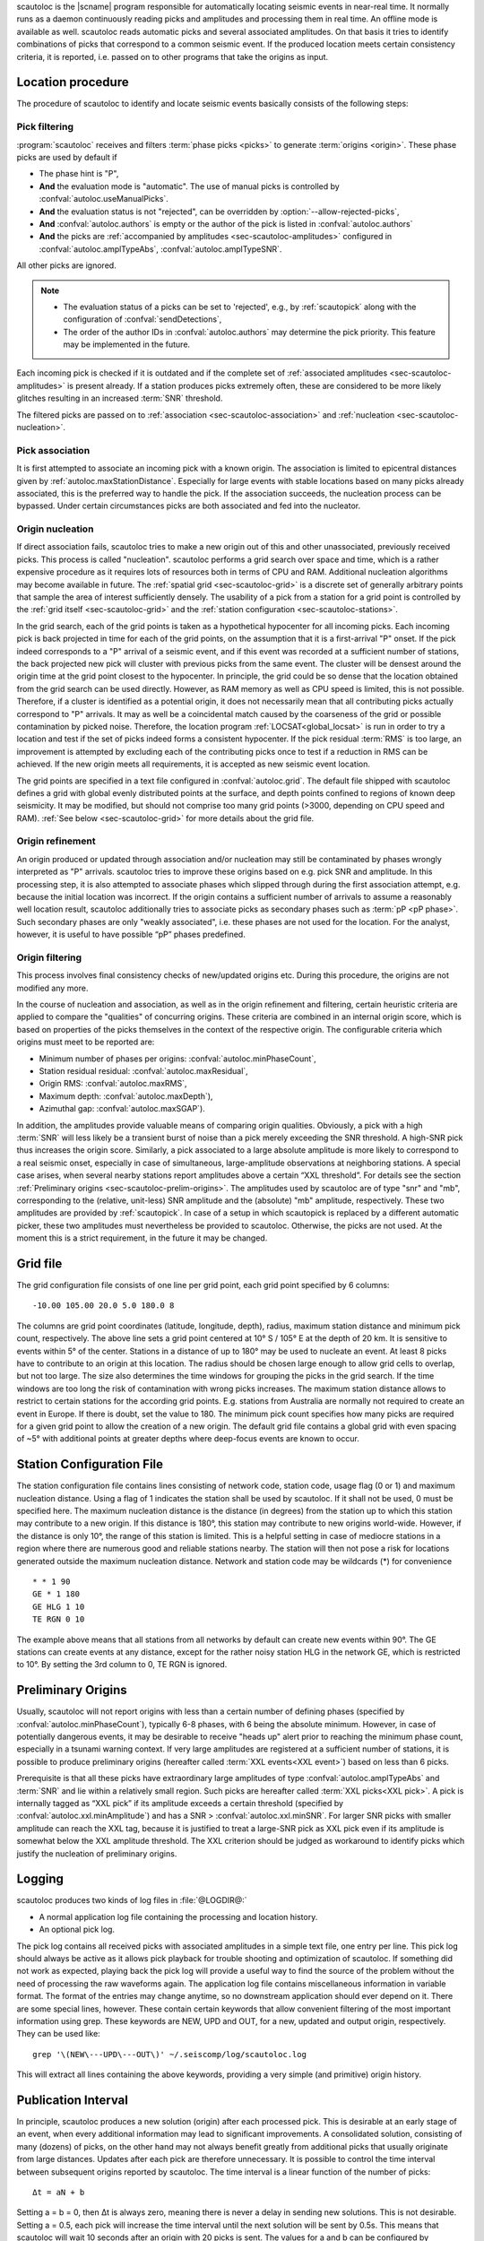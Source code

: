 scautoloc is the |scname| program responsible for automatically locating
seismic events in near-real time. It normally runs as a daemon continuously
reading picks and amplitudes and processing them in real time. An offline
mode is available as well. scautoloc reads automatic picks and several
associated amplitudes. On that basis it tries to identify combinations of
picks that correspond to a common seismic event. If the produced location
meets certain consistency criteria, it is reported, i.e. passed on to other
programs that take the origins as input.


Location procedure
==================

The procedure of scautoloc to identify and locate seismic events basically
consists of the following steps:


.. _sec-scautoloc-pick-filtering:

Pick filtering
--------------

:program:`scautoloc` receives and filters :term:`phase picks <picks>` to generate
:term:`origins <origin>`. These phase picks are used by default if

* The phase hint is "P",
* **And** the evaluation mode is "automatic". The use of manual picks is controlled
  by :confval:`autoloc.useManualPicks`.
* **And** the evaluation status is not "rejected", can be overridden by
  :option:`--allow-rejected-picks`,
* **And** :confval:`autoloc.authors` is empty or the author of the pick is listed in
  :confval:`autoloc.authors`
* **And** the picks are :ref:`accompanied by amplitudes <sec-scautoloc-amplitudes>`
  configured in :confval:`autoloc.amplTypeAbs`, :confval:`autoloc.amplTypeSNR`.

All other picks are ignored.

.. note::

   * The evaluation status of a picks can be set to 'rejected', e.g., by
     :ref:`scautopick` along with the configuration of :confval:`sendDetections`,
   * The order of the author IDs in  :confval:`autoloc.authors` may determine
     the pick priority. This feature may be implemented in the future.

Each incoming pick is checked if it is outdated and if the complete set of
:ref:`associated amplitudes <sec-scautoloc-amplitudes>` is present already. If
a station produces picks extremely often, these are considered to be more
likely glitches resulting in an increased :term:`SNR` threshold.

The filtered picks are passed on to :ref:`association <sec-scautoloc-association>`
and :ref:`nucleation <sec-scautoloc-nucleation>`.


.. _sec-scautoloc-association:

Pick association
----------------

It is first attempted to associate an incoming pick with a known origin.
The association is limited to epicentral distances given by
:ref:`autoloc.maxStationDistance`.
Especially for large events with stable locations based on many picks already
associated, this is the preferred way to handle the pick. If the association
succeeds, the nucleation process can be bypassed. Under certain circumstances
picks are both associated and fed into the nucleator.


.. _sec-scautoloc-nucleation:

Origin nucleation
-----------------

If direct association fails, scautoloc tries to make a new origin out of this
and other unassociated, previously received picks. This process is called
"nucleation". scautoloc performs a grid search over space and time, which is
a rather expensive procedure as it requires lots of resources both in terms
of CPU and RAM. Additional nucleation algorithms may become available in
future. The :ref:`spatial grid <sec-scautoloc-grid>` is a discrete set of
generally arbitrary points that sample the area of interest sufficiently densely.
The usability of a pick from a station for a grid point is controlled by the
:ref:`grid itself <sec-scautoloc-grid>` and the
:ref:`station configuration <sec-scautoloc-stations>`.

In the grid search, each of the grid points is taken as a hypothetical
hypocenter for all incoming
picks. Each incoming pick is back projected in time for each of the grid
points, on the assumption that it is a first-arrival "P" onset. If the pick
indeed corresponds to a "P" arrival of a seismic event, and if this event was
recorded at a sufficient number of stations, the back projected new pick will
cluster with previous picks from the same event. The cluster will be densest
around the origin time at the grid point closest to the hypocenter. In
principle, the grid could be so dense that the location obtained from the
grid search can be used directly. However, as RAM memory as well as CPU speed
is limited, this is not possible. Therefore, if a cluster is identified as a
potential origin, it does not necessarily mean that all contributing picks
actually correspond to "P" arrivals. It may as well be a coincidental match
caused by the coarseness of the grid or possible contamination by picked noise.
Therefore, the location program :ref:`LOCSAT<global_locsat>` is run in order to
try a location and test if the set of picks indeed forms a consistent hypocenter.
If the pick residual :term:`RMS` is too large, an improvement is attempted by
excluding each of
the contributing picks once to test if a reduction in RMS can be achieved.
If the new origin meets all requirements, it is accepted as new seismic event
location.

The grid points are specified in a text file configured in :confval:`autoloc.grid`.
The default file shipped with scautoloc defines a grid with global evenly
distributed points at the surface, and depth points confined to regions of
known deep seismicity. It may be modified, but should not comprise too many
grid points (>3000, depending on CPU speed and RAM).
:ref:`See below <sec-scautoloc-grid>` for more details about the grid file.


Origin refinement
-----------------

An origin produced or updated through association and/or nucleation may still
be contaminated by phases wrongly interpreted as "P" arrivals. scautoloc
tries to improve these origins based on e.g. pick SNR and amplitude. In this
processing step, it is also attempted to associate phases which slipped through
during the first association attempt, e.g. because the initial location was
incorrect. If the origin contains a sufficient number of arrivals to assume
a reasonably well location result, scautoloc additionally tries to associate
picks as secondary phases such as :term:`pP <pP phase>`. Such secondary phases
are only "weakly
associated", i.e. these phases are not used for the location. For the analyst,
however, it is useful to have possible “pP” phases predefined.


Origin filtering
----------------

This process involves final consistency checks of new/updated origins etc.
During this procedure, the origins are not modified any more.

In the course of nucleation and association, as well as in the origin
refinement and filtering, certain heuristic criteria are applied to compare
the "qualities" of concurring origins. These criteria are combined in an
internal origin score, which is based on properties of the picks themselves
in the context of the respective origin. The configurable criteria which origins
must meet to be reported are:

* Minimum number of phases per origins: :confval:`autoloc.minPhaseCount`,
* Station residual residual: :confval:`autoloc.maxResidual`,
* Origin RMS: :confval:`autoloc.maxRMS`,
* Maximum depth: :confval:`autoloc.maxDepth`),
* Azimuthal gap: :confval:`autoloc.maxSGAP`).

In addition, the amplitudes provide valuable means of comparing origin
qualities. Obviously, a pick with a high :term:`SNR` will less likely be a transient
burst of noise than a pick merely exceeding the SNR threshold. A high-SNR
pick thus increases the origin score. Similarly, a pick associated to a large
absolute amplitude is more likely to correspond to a real seismic onset,
especially in case of simultaneous, large-amplitude observations at neighboring
stations. A special case arises, when several nearby stations report amplitudes
above a certain “XXL threshold”. For details see the section
:ref:`Preliminary origins <sec-scautoloc-prelim-origins>`.
The amplitudes used by scautoloc are of type "snr" and "mb", corresponding
to the (relative, unit-less) SNR amplitude and the (absolute) "mb" amplitude,
respectively. These two amplitudes are provided by :ref:`scautopick`.
In case of a setup in which scautopick is replaced by a different automatic
picker, these two amplitudes must nevertheless be provided to scautoloc.
Otherwise, the picks are not used. At the moment this is a strict requirement,
in the future it may be changed.


.. _sec-scautoloc-grid:

Grid file
=========

The grid configuration file consists of one line per grid point, each grid
point specified by 6 columns::

    -10.00 105.00 20.0 5.0 180.0 8

The columns are grid point coordinates (latitude, longitude, depth), radius,
maximum station distance and minimum pick count, respectively. The above line
sets a grid point centered at 10° S / 105° E at the depth of 20 km. It is
sensitive to events within 5° of the center. Stations in a distance of up
to 180° may be used to nucleate an event. At least 8 picks have to contribute
to an origin at this location. The radius should be chosen large enough to
allow grid cells to overlap, but not too large. The size also determines the
time windows for grouping the picks in the grid search. If the time windows
are too long the risk of contamination with wrong picks increases. The maximum
station distance allows to restrict to certain stations for the according grid
points. E.g. stations from Australia are normally not required to create an
event in Europe. If there is doubt, set the value to 180. The minimum pick
count specifies how many picks are required for a given grid point to allow
the creation of a new origin. The default grid file contains a global grid
with even spacing of ~5° with additional points at greater depths where
deep-focus events are known to occur.


.. _sec-scautoloc-stations:

Station Configuration File
==========================

The station configuration file contains lines consisting of network code,
station code, usage flag (0 or 1) and maximum nucleation distance. Using a
flag of 1 indicates the station shall be used by scautoloc. If it shall not
be used, 0 must be specified here. The maximum nucleation distance is the
distance (in degrees) from the station up to which this station may contribute
to a new origin. If this distance is 180°, this station may contribute to new
origins world-wide. However, if the distance is only 10°, the range of this
station is limited. This is a helpful setting in case of mediocre stations
in a region where there are numerous good and reliable stations nearby. The
station will then not pose a risk for locations generated outside the maximum
nucleation distance. Network and station code may be wildcards (\*) for
convenience ::

    * * 1 90
    GE * 1 180
    GE HLG 1 10
    TE RGN 0 10

The example above means that all stations from all networks by default can
create new events within 90°. The GE stations can create events at any distance,
except for the rather noisy station HLG in the network GE, which is restricted
to 10°. By setting the 3rd column to 0, TE RGN is ignored.


.. _sec-scautoloc-prelim-origins:

Preliminary Origins
===================

Usually, scautoloc will not report origins with less than a certain
number of defining phases (specified by :confval:`autoloc.minPhaseCount`),
typically 6-8 phases, with 6 being the absolute minimum.  However,
in case of potentially dangerous events, it may be desirable to
receive "heads up" alert prior to reaching the minimum phase count,
especially in a tsunami warning context. If very large amplitudes
are registered at a sufficient number of stations, it is possible to
produce preliminary origins (hereafter called :term:`XXL events<XXL event>`)
based on less than 6 picks.

Prerequisite is that all these picks have extraordinary large amplitudes of type
:confval:`autoloc.amplTypeAbs` and :term:`SNR` and lie within a
relatively small region. Such picks are hereafter called :term:`XXL picks<XXL pick>`.
A pick is internally tagged as “XXL pick” if its
amplitude exceeds a certain threshold (specified by
:confval:`autoloc.xxl.minAmplitude`) and has a SNR > :confval:`autoloc.xxl.minSNR`.
For larger SNR picks with
smaller amplitude can reach the XXL tag, because it is justified to
treat a large-SNR pick as XXL pick even if its amplitude is somewhat
below the XXL amplitude threshold. The XXL criterion should be
judged as workaround to identify picks which justify the nucleation
of preliminary origins.


Logging
=======

scautoloc produces two kinds of log files in :file:`@LOGDIR@:`

* A normal application log file containing the processing and location history.
* An optional pick log.

The pick log contains all received picks with associated amplitudes in a
simple text file, one entry per line. This pick log should always be active
as it allows pick playback for trouble shooting and optimization of scautoloc.
If something did not work as expected, playing back the pick log will provide
a useful way to find the source of the problem without the need of processing
the raw waveforms again. The application log file contains miscellaneous
information in variable format. The format of the entries may change anytime,
so no downstream application should ever depend on it. There are some special
lines, however. These contain certain keywords that allow convenient filtering
of the most important information using grep. These keywords are NEW, UPD and
OUT, for a new, updated and output origin, respectively. They can be used like::

    grep '\(NEW\---UPD\---OUT\)' ~/.seiscomp/log/scautoloc.log

This will extract all lines containing the above keywords, providing a very
simple (and primitive) origin history.


Publication Interval
====================

In principle, scautoloc produces a new solution (origin) after each processed
pick. This is desirable at an early stage of an event, when every additional
information may lead to significant improvements. A consolidated solution,
consisting of many (dozens) of picks, on the other hand may not always benefit
greatly from additional picks that usually originate from large distances.
Updates after each pick are therefore unnecessary. It is possible to control
the time interval between subsequent origins reported by scautoloc. The time
interval is a linear function of the number of picks::

    Δt = aN + b

Setting a = b = 0, then Δt is always zero, meaning there is never a delay in
sending new solutions. This is not desirable. Setting a = 0.5, each pick will
increase the time interval until the next solution will be sent by 0.5s. This
means that scautoloc will wait 10 seconds after an origin with 20 picks is sent.
The values for a and b can be configured by :confval:`autoloc.publicationIntervalTimeSlope`
and :confval:`autoloc.publicationIntervalTimeIntercept`, respectively.


Housekeeping
============

scautoloc keeps pick objects in memory only for a certain amount of time. This time
span is with respect to pick time and specified in seconds in :confval:`buffer.pickKeep`.
The default value is 21600
seconds (6 hours). After this time, unassociated picks expire. Newly arriving
picks older than that (e.g. in the case of high data latencies) are ignored.
Origins will live slightly longer, including the picks associated to them. The time
to buffer origins is configured by :confval:`buffer.originKeep`.

In a setup where many stations have considerable latencies, e.g. dialup
stations, the expiration times should be chosen long enough to accommodate
late picks. On the other hand, the memory usage for large networks may be a
concern as well. scautoloc periodically cleans up its memory from expired
objects. The time interval between subsequent housekeepings is specified in
:confval:`buffer.cleanupInterval` in seconds.


Test Mode
=========

In the test mode, scautoloc connects to a messaging server as usual and
receives picks and amplitudes from there, but no results are sent back to
the server. Log files are written as usual. This mode can be used to test
new parameter settings before implementation in the real-time system. It also
provides a simple way to log picks from a real-time system to the pick log.


Offline Mode
============

scautoloc normally runs as a daemon in the background, continuously reading
picks and amplitudes and processing them in real time. However, scautoloc
may also be operated in offline mode. This is useful for debugging. Offline
mode is activated by adding the command-line parameter  -\\-ep or -\\-offline.
When operated in offline mode,
scautoloc will not connect to the messaging. Instead, it reads picks from a
:term:`SCML` file provided with -\\-ep or from standard input in the pick file
format. The station coordinates are read from the inventory in the database or
from the file either defined in :confval:`autoloc.stationLocations` or
-\\-station-locations .

Example for entries in a pick file::

    2008-09-25 00:20:16.6 SK LIKS EH __ 4.6 196.953 1.1 A [id]
    2008-09-25 00:20:33.5 SJ BEO BH __ 3.0 479.042 0.9 A [id]
    2008-09-25 00:21:00.1 CX MNMCX BH __ 21.0 407.358 0.7 A [id]
    2008-09-25 00:21:02.7 CX HMBCX BH __ 14.7 495.533 0.5 A [id]
    2008-09-24 20:53:59.9 IA KLI BH __ 3.2 143.752 0.6 A [id]
    2008-09-25 00:21:04.5 CX PSGCX BH __ 7.1 258.407 0.6 A [id]
    2008-09-25 00:21:09.5 CX PB01 BH __ 10.1 139.058 0.6 A [id]
    2008-09-25 00:21:24.0 NU ACON SH __ 4.9 152.910 0.6 A [id]
    2008-09-25 00:22:09.0 CX PB04 BH __ 9.0 305.960 0.6 A [id]
    2008-09-25 00:19:13.1 GE BKNI BH __ 3.3 100.523 0.5 A [id]
    2008-09-25 00:23:47.6 RO IAS BH __ 3.1 206.656 0.3 A [id]
    2008-09-25 00:09:12.8 GE JAGI BH __ 31.9 1015.304 0.8 A [id]
    2008-09-25 00:25:10.7 SJ BEO BH __ 3.4 546.364 1.1 A [id]

where [id] is a placeholder for the real pick id which has been omitted in this
example.

.. note:: In the above example some of the picks are not in right order of
   time because of data latencies. In offline mode scautoloc will not connect to
   the database, in consequence the station coordinates cannot be read from the
   database and thus have to be supplied via a file. The station coordinates file
   has a simple format with one line per entry, consisting of 5 columns: network
   code, station code, latitude, longitude, elevation (in meters), e.g., ::

       GE APE 37.0689 25.5306 620.0
       GE BANI -4.5330 129.9000 0.0
       GE BKB -1.2558 116.9155 0.0
       GE BKNI 0.3500 101.0333 0.0
       GE BOAB 12.4493 -85.6659 381.0
       GE CART 37.5868 -1.0012 65.0
       GE CEU 35.8987 -5.3731 320.0
       GE CISI -7.5557 107.8153 0.0

The location of this file is specified in :confval:`autoloc.stationLocations` or on the
command line using -\\-station-locations


scautopick and scautoloc Interaction
====================================

The two main programs in the automatic event detection and location processing
chain, :ref:`scautopick` and :program:`scautoloc`, only work together if the
information needed by scautoloc can be supplied by :ref:`scautopick` and received
by :program:`scautoloc` through the message group defined by
:confval:`connection.subscription` or through :term:`SCML` (:option:`--ep`,
:option:`-i`). This document explains current
implicit dependencies between these two utilities and is meant as a guide
especially for those who plan to modify or replace one or both of these
utilities by own developments.

Both scautopick and scautoloc are subject to ongoing developments.
The explanation given below can therefore only be considered a hint, but not
a standard.


Picks
-----

:program:`scautoloc` works with
:ref:`seismic phase picks <sec-scautoloc-pick-filtering>`.
In addition, certain amplitudes are used as a kind of quality criterion for the
pick, allowing picks with a higher absolute amplitude or signal-to-noise ratio
to be given priority in the processing over weak low-quality picks. Due to the
filtering of picks by phaseHint it is highly recommended to always set the
phaseHint attribute with the appropriate phase name in :ref:`scautopick`. There
is no restriction regarding the choice of the publicID of the pick.


.. _sec-scautoloc-amplitudes:

Amplitudes
----------

By configuration, the performance of :program:`scautoloc` is also controlled by
considering certain amplitudes accompanying the picks. Two kinds of amplitudes
may be used together

* An absolute amplitude like the one used for calculation of the magnitude "mb".
* Relative amplitude like the dimension-less signal-to-noise ratio amplitude "snr".

Neither amplitude is used for magnitude computation by scautoloc. The default
amplitude types used by scautoloc are of type "mb" and "snr". These defaults
can be overridden in :file:`scautoloc.cfg`:

.. code-block:: sh

   autoloc.amplTypeSNR = snr
   autoloc.amplTypeAbs = mb

If for instance an alternate picker implementation doesn't produce "mb"-type
absolute amplitude but e.g. "xy", then :confval:`autoloc.amplTypeAbs` needs to be set to
"xy" to have them recognized by scautoloc.

Currently there **must** be an absolute and a relative amplitude for every pick
as configured by :confval:`autoloc.amplTypeAbs` and :confval:`autoloc.amplTypeSNR`.
These amplitudes must be computed by :ref:`scautopick`.
:program:`scautoloc` will always wait until both amplitudes have arrived, which
results in an overall processing delay, corresponding to the usually delayed availability
of amplitudes with respect to the corresponding pick. The default absolute
amplitude "mb", for instance, takes a hard-coded 30-seconds time interval to
be computed. This length of data thus has to be waited for, plus a little
extra because of the size of the miniSEED records.

.. note::

   Consider :ref:`scautopick` with :confval:`amplitudes.enableUpdate` in order
   to provide mb amplitudes with shorter delays.

An alternate picker
implementation could produce a different absolute-amplitude type than "mb".
That amplitude might be based on a different filter pass band and much shorter
time window than the default "mb" amplitude, thus allowing a significantly
improved processing speed. The choice of amplitude type and time window greatly
depends on the network. For a regional or even global network the 30-seconds
processing delay won't play a role, and we need the mb amplitude anyway. Here
the delay of solutions produced by scautoloc is mostly controlled by the seismic
traveltimes. Not so in case of a local or small-regional network, where the
mb-type amplitude is of limited value and where a meaningful absolute amplitude
might well be produced with just a second of data and at higher frequencies.
Currently this isn't possible with scautopick but this issue will be addressed
in a future version.


Manual origins
--------------

Manual origins created, e.g., in :ref:`scolv` may be considered for additional
association of picks as controlled by :confval:`autoloc.useManualOrigins`.
